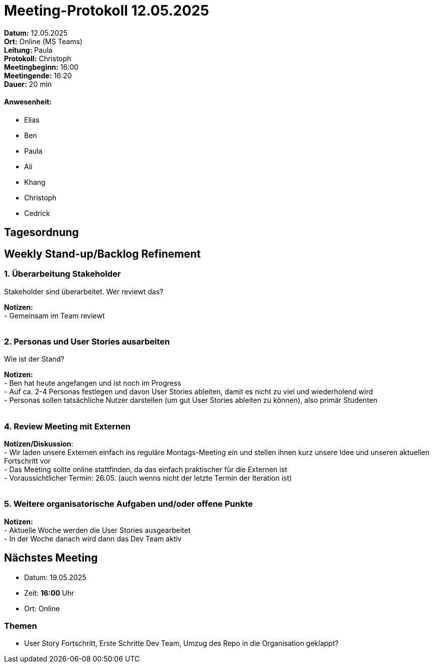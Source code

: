 = Meeting-Protokoll 12.05.2025

*Datum:* 12.05.2025 +
*Ort:* Online (MS Teams) +
*Leitung:* Paula +
*Protokoll:* Christoph +
*Meetingbeginn:* 16:00 +
*Meetingende:* 16:20 +
*Dauer:* 20 min 

==== Anwesenheit: 
- Elias
- Ben
- Paula
- Ali
- Khang
- Christoph
- Cedrick


== Tagesordnung

==  Weekly Stand-up/Backlog Refinement
=== 1. Überarbeitung Stakeholder
Stakeholder sind überarbeitet. Wer reviewt das?

*Notizen:* +
- Gemeinsam im Team reviewt +
 +
 

=== 2. Personas und User Stories ausarbeiten
Wie ist der Stand?

*Notizen:* +
- Ben hat heute angefangen und ist noch im Progress +
- Auf ca. 2-4 Personas festlegen und davon User Stories ableiten, damit es nicht zu viel und wiederholend wird +
- Personas sollen tatsächliche Nutzer darstellen (um gut User Stories ableiten zu können), also primär Studenten +
 +

=== 4. Review Meeting mit Externen

*Notizen/Diskussion*: +
- Wir laden unsere Externen einfach ins reguläre Montags-Meeting ein und stellen ihnen kurz unsere Idee und unseren aktuellen Fortschritt vor +
- Das Meeting sollte online stattfinden, da das einfach praktischer für die Externen ist +
- Voraussichtlicher Termin: 26.05. (auch wenns nicht der letzte Termin der Iteration ist) +
 +


=== 5. Weitere organisatorische Aufgaben und/oder offene Punkte

*Notizen:* +
- Aktuelle Woche werden die User Stories ausgearbeitet +
- In der Woche danach wird dann das Dev Team aktiv


== Nächstes Meeting
- Datum: 19.05.2025
- Zeit: *16:00* Uhr
- Ort: Online

=== Themen
- User Story Fortschritt, Erste Schritte Dev Team, Umzug des Repo in die Organisation geklappt?
          
